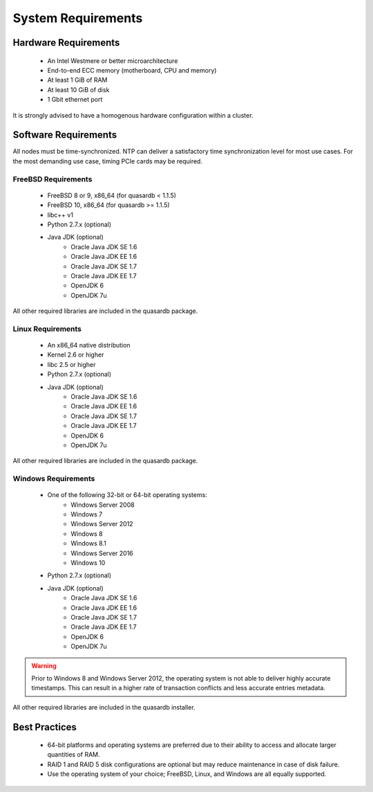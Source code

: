 System Requirements
===================

.. _sysreq-hardware:

Hardware Requirements
---------------------

    * An Intel Westmere or better microarchitecture
    * End-to-end ECC memory (motherboard, CPU and memory)
    * At least 1 GiB of RAM
    * At least 10 GiB of disk
    * 1 Gbit ethernet port

It is strongly advised to have a homogenous hardware configuration within a cluster.

Software Requirements
---------------------

All nodes must be time-synchronized. NTP can deliver a satisfactory time synchronization level for most use cases. For the most demanding use case, timing PCIe cards may be required.

.. _sysreq-freebsd:

FreeBSD Requirements
^^^^^^^^^^^^^^^^^^^^

    * FreeBSD 8 or 9, x86_64 (for quasardb < 1.1.5)
    * FreeBSD 10, x86_64 (for quasardb >= 1.1.5)
    * libc++ v1
    * Python 2.7.x (optional)
    * Java JDK (optional)
        * Oracle Java JDK SE 1.6
        * Oracle Java JDK EE 1.6
        * Oracle Java JDK SE 1.7
        * Oracle Java JDK EE 1.7
        * OpenJDK 6
        * OpenJDK 7u


All other required libraries are included in the quasardb package.


.. _sysreq-linux:

Linux Requirements
^^^^^^^^^^^^^^^^^^

    * An x86_64 native distribution
    * Kernel 2.6 or higher
    * libc 2.5 or higher
    * Python 2.7.x (optional)
    * Java JDK (optional)
        * Oracle Java JDK SE 1.6
        * Oracle Java JDK EE 1.6
        * Oracle Java JDK SE 1.7
        * Oracle Java JDK EE 1.7
        * OpenJDK 6
        * OpenJDK 7u


All other required libraries are included in the quasardb package.


.. _sysreq-windows:

Windows Requirements
^^^^^^^^^^^^^^^^^^^^

    * One of the following 32-bit or 64-bit operating systems:
        * Windows Server 2008
        * Windows 7
        * Windows Server 2012
        * Windows 8
        * Windows 8.1
        * Windows Server 2016
        * Windows 10
    * Python 2.7.x (optional)
    * Java JDK (optional)
        * Oracle Java JDK SE 1.6
        * Oracle Java JDK EE 1.6
        * Oracle Java JDK SE 1.7
        * Oracle Java JDK EE 1.7
        * OpenJDK 6
        * OpenJDK 7u

.. warning::
    Prior to Windows 8 and Windows Server 2012, the operating system is not able to deliver highly accurate timestamps. This can result in a higher rate of transaction conflicts and less accurate entries metadata.

All other required libraries are included in the quasardb installer.

Best Practices
--------------

    * 64-bit platforms and operating systems are preferred due to their ability to access and allocate larger quantities of RAM.
    * RAID 1 and RAID 5 disk configurations are optional but may reduce maintenance in case of disk failure.
    * Use the operating system of your choice; FreeBSD, Linux, and Windows are all equally supported.
